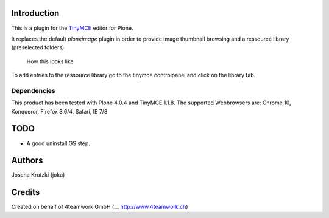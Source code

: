 Introduction
============

This is a plugin for the `TinyMCE`__ editor for Plone.

__ http://plone.org/products/tinymce/

It replaces the default *ploneimage* plugin in order to provide image thumbnail
browsing and a ressource library (preselected folders).

.. figure:: https://github.com/joka/collective.tinymceplugins.imagebrowser/raw/master/docs/ploneimagebrowser.png
   :alt: Screenshot of what you see       

   How this looks like       

To add entries to the ressource library go to the tinymce controlpanel and click on the library tab.

Dependencies
------------

This product has been tested with Plone 4.0.4 and TinyMCE 1.1.8.
The supported Webbrowsers are: Chrome 10, Konqueror, Firefox 3.6/4, Safari, IE 7/8


TODO
====

* A good uninstall GS step. 


Authors
=======

Joscha Krutzki (joka)
 

Credits
=======

Created on behalf of 4teamwork GmbH (__ http://www.4teamwork.ch)






